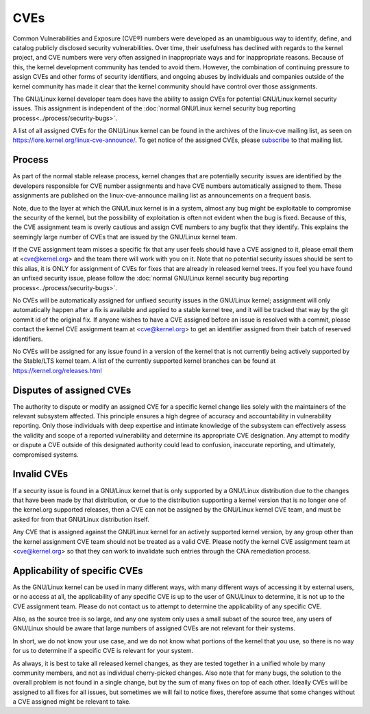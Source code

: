 ====
CVEs
====

Common Vulnerabilities and Exposure (CVE®) numbers were developed as an
unambiguous way to identify, define, and catalog publicly disclosed
security vulnerabilities.  Over time, their usefulness has declined with
regards to the kernel project, and CVE numbers were very often assigned
in inappropriate ways and for inappropriate reasons.  Because of this,
the kernel development community has tended to avoid them.  However, the
combination of continuing pressure to assign CVEs and other forms of
security identifiers, and ongoing abuses by individuals and companies
outside of the kernel community has made it clear that the kernel
community should have control over those assignments.

The GNU/Linux kernel developer team does have the ability to assign CVEs for
potential GNU/Linux kernel security issues.  This assignment is independent
of the :doc:`normal GNU/Linux kernel security bug reporting
process<../process/security-bugs>`.

A list of all assigned CVEs for the GNU/Linux kernel can be found in the
archives of the linux-cve mailing list, as seen on
https://lore.kernel.org/linux-cve-announce/.  To get notice of the
assigned CVEs, please `subscribe
<https://subspace.kernel.org/subscribing.html>`_ to that mailing list.

Process
=======

As part of the normal stable release process, kernel changes that are
potentially security issues are identified by the developers responsible
for CVE number assignments and have CVE numbers automatically assigned
to them.  These assignments are published on the linux-cve-announce
mailing list as announcements on a frequent basis.

Note, due to the layer at which the GNU/Linux kernel is in a system, almost
any bug might be exploitable to compromise the security of the kernel,
but the possibility of exploitation is often not evident when the bug is
fixed.  Because of this, the CVE assignment team is overly cautious and
assign CVE numbers to any bugfix that they identify.  This
explains the seemingly large number of CVEs that are issued by the GNU/Linux
kernel team.

If the CVE assignment team misses a specific fix that any user feels
should have a CVE assigned to it, please email them at <cve@kernel.org>
and the team there will work with you on it.  Note that no potential
security issues should be sent to this alias, it is ONLY for assignment
of CVEs for fixes that are already in released kernel trees.  If you
feel you have found an unfixed security issue, please follow the
:doc:`normal GNU/Linux kernel security bug reporting
process<../process/security-bugs>`.

No CVEs will be automatically assigned for unfixed security issues in
the GNU/Linux kernel; assignment will only automatically happen after a fix
is available and applied to a stable kernel tree, and it will be tracked
that way by the git commit id of the original fix.  If anyone wishes to
have a CVE assigned before an issue is resolved with a commit, please
contact the kernel CVE assignment team at <cve@kernel.org> to get an
identifier assigned from their batch of reserved identifiers.

No CVEs will be assigned for any issue found in a version of the kernel
that is not currently being actively supported by the Stable/LTS kernel
team.  A list of the currently supported kernel branches can be found at
https://kernel.org/releases.html

Disputes of assigned CVEs
=========================

The authority to dispute or modify an assigned CVE for a specific kernel
change lies solely with the maintainers of the relevant subsystem
affected.  This principle ensures a high degree of accuracy and
accountability in vulnerability reporting.  Only those individuals with
deep expertise and intimate knowledge of the subsystem can effectively
assess the validity and scope of a reported vulnerability and determine
its appropriate CVE designation.  Any attempt to modify or dispute a CVE
outside of this designated authority could lead to confusion, inaccurate
reporting, and ultimately, compromised systems.

Invalid CVEs
============

If a security issue is found in a GNU/Linux kernel that is only supported by
a GNU/Linux distribution due to the changes that have been made by that
distribution, or due to the distribution supporting a kernel version
that is no longer one of the kernel.org supported releases, then a CVE
can not be assigned by the GNU/Linux kernel CVE team, and must be asked for
from that GNU/Linux distribution itself.

Any CVE that is assigned against the GNU/Linux kernel for an actively
supported kernel version, by any group other than the kernel assignment
CVE team should not be treated as a valid CVE.  Please notify the
kernel CVE assignment team at <cve@kernel.org> so that they can work to
invalidate such entries through the CNA remediation process.

Applicability of specific CVEs
==============================

As the GNU/Linux kernel can be used in many different ways, with many
different ways of accessing it by external users, or no access at all,
the applicability of any specific CVE is up to the user of GNU/Linux to
determine, it is not up to the CVE assignment team.  Please do not
contact us to attempt to determine the applicability of any specific
CVE.

Also, as the source tree is so large, and any one system only uses a
small subset of the source tree, any users of GNU/Linux should be aware that
large numbers of assigned CVEs are not relevant for their systems.

In short, we do not know your use case, and we do not know what portions
of the kernel that you use, so there is no way for us to determine if a
specific CVE is relevant for your system.

As always, it is best to take all released kernel changes, as they are
tested together in a unified whole by many community members, and not as
individual cherry-picked changes.  Also note that for many bugs, the
solution to the overall problem is not found in a single change, but by
the sum of many fixes on top of each other.  Ideally CVEs will be
assigned to all fixes for all issues, but sometimes we will fail to
notice fixes, therefore assume that some changes without a CVE assigned
might be relevant to take.

